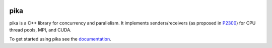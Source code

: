 ..
    Copyright (c) 2022-2023 ETH Zurich

    SPDX-License-Identifier: BSL-1.0
    Distributed under the Boost Software License, Version 1.0. (See accompanying
    file LICENSE_1_0.txt or copy at http://www.boost.org/LICENSE_1_0.txt)

|zenodo|
|circleci_status|
|github_actions_linux_debug_status|
|github_actions_linux_hip_status|
|github_actions_linux_asan_ubsan_lsan_status|
|github_actions_linux_tsan_status|
|github_actions_macos_debug_status|
|codacy|
|codacy_coverage|

====
pika
====

pika is a C++ library for concurrency and parallelism. It implements
senders/receivers (as proposed in `P2300 <https://wg21.link/p2300>`_) for CPU
thread pools, MPI, and CUDA.

To get started using pika see the `documentation <https://pikacpp.org>`_.

.. |zenodo| image:: https://zenodo.org/badge/DOI/10.5281/zenodo.10579225.svg
     :target: https://doi.org/10.5281/zenodo.10579225
     :alt: Zenodo

.. |circleci_status| image:: https://circleci.com/gh/pika-org/pika/tree/main.svg?style=svg
     :target: https://circleci.com/gh/pika-org/pika/tree/main
     :alt: CircleCI

.. |github_actions_linux_debug_status| image:: https://github.com/pika-org/pika/actions/workflows/linux_debug.yml/badge.svg
     :target: https://github.com/pika-org/pika/actions/workflows/linux_debug.yml
     :alt: Linux CI (Debug)

.. |github_actions_linux_hip_status| image:: https://github.com/pika-org/pika/actions/workflows/linux_hip.yml/badge.svg
     :target: https://github.com/pika-org/pika/actions/workflows/linux_hip.yml
     :alt: Linux CI (HIP, Debug)

.. |github_actions_linux_asan_ubsan_lsan_status| image:: https://github.com/pika-org/pika/actions/workflows/linux_asan_ubsan_lsan.yml/badge.svg
     :target: https://github.com/pika-org/pika/actions/workflows/linux_asan_ubsan_lsan.yml
     :alt: Linux CI (asan/ubsan/lsan)

.. |github_actions_linux_tsan_status| image:: https://github.com/pika-org/pika/actions/workflows/linux_tsan.yml/badge.svg
     :target: https://github.com/pika-org/pika/actions/workflows/linux_tsan.yml
     :alt: Linux CI (asan/ubsan/lsan)

.. |github_actions_macos_debug_status| image:: https://github.com/pika-org/pika/actions/workflows/macos_debug.yml/badge.svg
     :target: https://github.com/pika-org/pika/actions/workflows/macos_debug.yml
     :alt: macOS CI (Debug)

.. |codacy| image:: https://app.codacy.com/project/badge/Grade/e03f57f1c4cd40e7b514e552a723c125
     :target: https://app.codacy.com/gh/pika-org/pika
     :alt: Codacy

.. |codacy_coverage| image:: https://app.codacy.com/project/badge/Coverage/e03f57f1c4cd40e7b514e552a723c125
     :target: https://app.codacy.com/gh/pika-org/pika
     :alt: Codacy coverage
